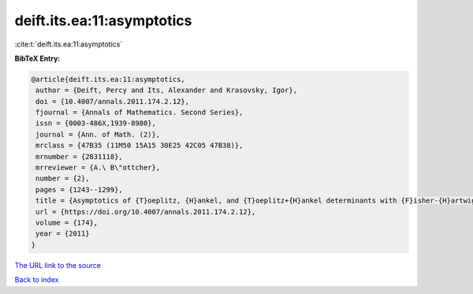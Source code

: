 deift.its.ea:11:asymptotics
===========================

:cite:t:`deift.its.ea:11:asymptotics`

**BibTeX Entry:**

.. code-block:: bibtex

   @article{deift.its.ea:11:asymptotics,
    author = {Deift, Percy and Its, Alexander and Krasovsky, Igor},
    doi = {10.4007/annals.2011.174.2.12},
    fjournal = {Annals of Mathematics. Second Series},
    issn = {0003-486X,1939-8980},
    journal = {Ann. of Math. (2)},
    mrclass = {47B35 (11M50 15A15 30E25 42C05 47B38)},
    mrnumber = {2831118},
    mrreviewer = {A.\ B\"ottcher},
    number = {2},
    pages = {1243--1299},
    title = {Asymptotics of {T}oeplitz, {H}ankel, and {T}oeplitz+{H}ankel determinants with {F}isher-{H}artwig singularities},
    url = {https://doi.org/10.4007/annals.2011.174.2.12},
    volume = {174},
    year = {2011}
   }
`The URL link to the source <ttps://doi.org/10.4007/annals.2011.174.2.12}>`_


`Back to index <../By-Cite-Keys.html>`_
